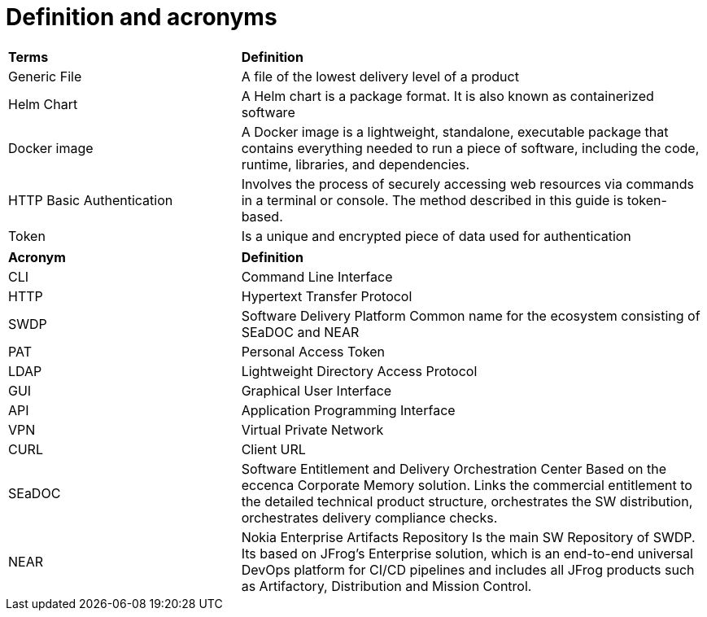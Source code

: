 = Definition and acronyms 


[cols="<1,<2"]
|===
|*Terms*
|*Definition*


|Generic File	
|A file of the lowest delivery level of a product 


|Helm Chart	
|A Helm chart is a package format. It is also known as containerized software


|Docker image	
|A Docker image is a lightweight, standalone, executable package that contains everything needed to run a piece of software, including 
the code, runtime, libraries, and dependencies.


|HTTP Basic Authentication 	
|Involves the process of securely accessing web resources via commands in a terminal or console. The method described in this guide is 
token-based.


|Token 	
|Is a unique and encrypted piece of data used for authentication




|===
[cols="<1,<2"]
|===
|*Acronym*
|*Definition*


|CLI	
|Command Line Interface

|HTTP	
|Hypertext Transfer Protocol 

|SWDP	
|Software Delivery Platform
Common name for the ecosystem consisting of SEaDOC and NEAR

|PAT	
|Personal Access Token

|LDAP	
|Lightweight Directory Access Protocol

|GUI	
|Graphical User Interface

|API	
|Application Programming Interface

|VPN	 
|Virtual Private Network

|CURL	
|Client URL

|SEaDOC	
|Software Entitlement and Delivery Orchestration Center
Based on the eccenca Corporate Memory solution. Links the commercial entitlement to the detailed technical product structure, 
orchestrates the SW distribution, orchestrates delivery compliance checks.

|NEAR	
|Nokia Enterprise Artifacts Repository
Is the main SW Repository of SWDP. Its based on JFrog’s Enterprise solution, which is an end-to-end universal DevOps platform for CI/CD 
pipelines and includes all JFrog products such as Artifactory, Distribution and Mission Control.

